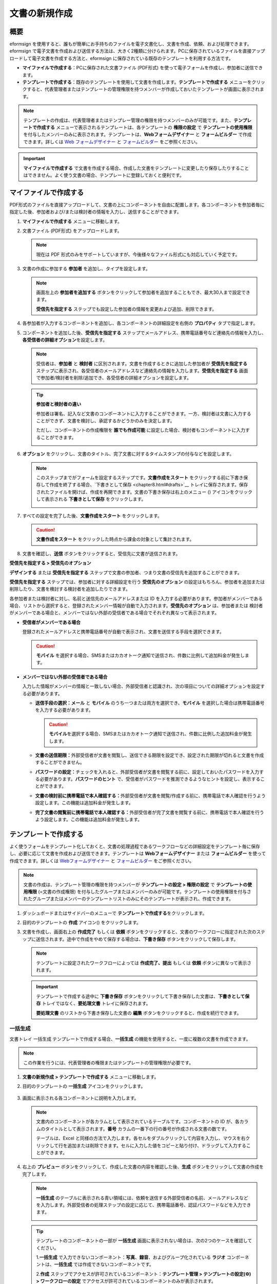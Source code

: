 .. _createnew:

文書の新規作成
==================

概要
-----------

eformsign を使用すると、誰もが簡単にお手持ちのファイルを電子文書化し、文書を作成、依頼、および処理できます。eformsign で電子文書を作成および送信する方法は、大きく2種類に分けられます。PCに保存されているファイルを直接アップロードして電子文書を作成する方法と、eformsign に保存されている既存のテンプレートを利用する方法です。

-  **マイファイルで作成する**\ ：PCに保存された文書ファイル (PDF形式) を使って電子フォームを作成し、参加者に送信できます。

-  **テンプレートで作成する**\ ：既存のテンプレートを使用して文書を作成します。\ **テンプレートで作成する** メニューをクリックすると、代表管理者またはテンプレートの管理権限を持つメンバーが作成しておいたテンプレートが画面に表示されます。

.. note::

   テンプレートの作成は、代表管理者またはテンプレー管理の権限を持つメンバーのみが可能です。また、\ **テンプレートで作成する** メニューで表示されるテンプレートは、各テンプレートの **権限の設定** で **テンプレートの使用権限** を付与したメンバーのみに表示されます。テンプレートは、\ **Webフォームデザイナー** と **フォームビルダー** で作成できます。詳しくは `Web フォームデザイナー <chapter6.html#template_wd>`__ と `フォームビルダー <chapter7.html#template_fb>`__ をご参照ください。

.. important::

   **マイファイルで作成する** で文書を作成する場合、作成した文書をテンプレートに変更したり保存したりすることはできません。よく使う文書の場合、テンプレートに登録しておくと便利です。

マイファイルで作成する
--------------------------

PDF形式のファイルを直接アップロードして、文書の上にコンポーネントを自由に配置します。各コンポーネントを参加者毎に指定した後、参加者および/または検討者の情報を入力し、送信することができます。

1. **マイファイルで作成する** メニューに移動します。

   |image1|

2. 文書ファイル (PDF形式) をアップロードします。

   |image2|

   .. note::

      現在は PDF 形式のみをサポートしていますが、今後様々なファイル形式にも対応していく予定です。

3. 文書の作成に参加する **参加者** を追加し、タイプを設定します。

   |image3|

   .. note::

      画面左上の **参加者を追加する** ボタンをクリックして参加者を追加することもでき、最大30人まで設定できます。

      **受信先を指定する**
      ステップでも設定した参加者の情報を変更および追加、削除できます。

4. 各参加者が入力するコンポーネントを追加し、各コンポーネントの詳細設定を右側の **プロパティ** タブで指定します。

   |image4|

5. コンポーネントを追加した後、\ **受信先を指定する** ステップでメールアドレス、携帯電話番号など連絡先の情報を入力し、\ **各受信者の詳細オプション**\ を設定します。

   |image5|

   .. note::

      受信者は、\ **参加者** と **検討者** に区別されます。文書を作成するときに追加した参加者が **受信先を指定する** ステップに表示され、各受信者のメールアドレスなど連絡先の情報を入力します。**受信先を指定する** 画面で参加者/検討者を削除/追加でき、各受信者の詳細オプションを設定します。

   .. tip::

      **参加者と検討者の違い**

      参加者は署名、記入など文書のコンポーネントに入力することができます。一方、検討者は文書に入力することができず、文書を検討し、承認するかどうかのみを決定します。

      ただし、コンポーネントの作成権限を **誰でも作成可能** に設定した場合、検討者もコンポーネントに入力することができます。

      |image6|

6. **オプション** をクリックし、文書のタイトル、完了文書に対するタイムスタンプの付与などを設定します。

   |image7|

   .. note::

      このステップまでがフォームを設定するステップです。\ **文書作成をスタート** をクリックする前に下書き保存して作成を終了する場合、\`下書きとして保存 <chapter8.html#drafts>`__ トレイに保存されます。保存されたファイルを開けば、作成を再開できます。文書の下書き保存は右上のメニュー (|image8|) アイコンをクリックして表示される **下書きとして保存** をクリックします。

      |image9|

7. すべての設定を完了した後、\ **文書作成をスタート** をクリックします。

   |image10|

   .. caution::

      **文書作成をスタート**
      をクリックした時点から課金の対象として集計されます。

8. 文書を確認し、\ **送信**
   ボタンをクリックすると、受信先に文書が送信されます。

   |image11|

**受信先を指定する > 受信先のオプション**

**デザインする** または **受信先を指定する** ステップで文書の参加者、つまり文書の受信先を追加することができます。

**受信先を指定する** ステップでは、参加者に対する詳細設定を行う **受信先のオプション** の設定はもちろん、参加者を追加または削除したり、文書を検討する検討者を追加したりできます。

各参加者または検討者に対し、名前と送信先のメールアドレスまたは ID を入力する必要があります。参加者がメンバーである場合、リストから選択すると、登録されたメンバー情報が自動で入力されます。\ **受信先のオプション** は、参加者または 検討者がメンバーである場合と、メンバーではない外部の受信者である場合でそれぞれ異なって表示されます。

-  **受信者がメンバーである場合**

   登録されたメールアドレスと携帯電話番号が自動で表示され、文書を送信する手段を選択できます。

   .. caution::

      **モバイル**
      を選択する場合、SMSまたはカカオトーク通知で送信され、件数に比例して追加料金が発生します。

   |image12|

-  **メンバーではない外部の受信者である場合**

   入力した情報がメンバーの情報と一致しない場合、外部受信者と認識され、次の項目についての詳細オプションを設定する必要があります。

   -  **送信手段の選択：メール** と **モバイル** のうち一つまたは両方を選択でき、\ **モバイル** を選択した場合は携帯電話番号を入力する必要があります。

      .. caution::

         **モバイル**\ を選択する場合、SMSまたはカカオトーク通知で送信され、件数に比例した追加料金が発生します。

   -  **文書の送信期限：**\ 外部受信者が文書を閲覧し、送信できる期限を設定でき、設定された期限が切れると文書を作成することができません。

   -  **パスワードの設定：**\ チェックを入れると、外部受信者が文書を閲覧する前に、設定しておいたパスワードを入力する必要があります。\ **パスワードのヒント** で、受信者がパスワードを推測できるようなヒントを設定し、表示することができます。

   -  **文書の検討前に携帯電話で本人確認する：**\ 外部受信者が文書を閲覧/作成する前に、携帯電話で本人確認を行うよう設定します。この機能は追加料金が発生します。

   -  **完了文書の閲覧前に携帯電話で本人確認する：**\ 外部受信者が完了文書を閲覧する前に、携帯電話で本人確認を行うよう設定します。この機能は追加料金が発生します。

   |image13|

テンプレートで作成する
--------------------------

よく使うフォームをテンプレート化しておくと、文書の処理過程であるワークフローなどの詳細設定をテンプレート毎に保存し、必要に応じて文書を作成および送信できます。テンプレートは **Webフォームデザイナー** または **フォームビルダー** を使って作成できます。詳しくは `Webフォームデザイナー <chapter6.html#template_wd>`__ と `フォームビルダー <chapter7.html#template_fb>`__ をご参照ください。

.. note::

   文書の作成は、テンプレート管理の権限を持つメンバーが **テンプレートの設定 > 権限の設定** で **テンプレートの使用権限** (=文書の作成権限) を付与したグループまたはメンバーのみが可能です。テンプレートの使用権限を付与されたグループまたはメンバーのテンプレートリストのみにそのテンプレートが表示され、作成できます。

1. ダッシュボードまたはサイドバーのメニューで **テンプレートで作成する**\ をクリックします。

   |image14|

2. 目的のテンプレートの **作成** アイコン(|image15|) をクリックします。

   |image16|

3. 文書を作成し、画面右上の **作成完了** もしくは **依頼** ボタンをクリックすると、文書のワークフローに指定された次のステップに送信されます。途中で作成をやめて保存する場合は、\ **下書き保存** ボタンをクリックして保存します。

   .. note::

      テンプレートに設定されたワークフローによっては **作成完了、提出** もしくは **依頼** ボタンに異なって表示されます。

   .. important::

      テンプレートで作成する途中に **下書き保存** ボタンをクリックして下書き保存した文書は、\ **下書きとして保存** トレイではなく、\ **要処理文書** トレイに保存されます。

      **要処理文書** のリストから下書き保存した文書の **編集** ボタンをクリックすると、作成を続行できます。

一括生成
~~~~~~~~~~~~

文書トレイ 一括生成 テンプレートで作成する場合、\ **一括生成** の機能を使用すると、一度に複数の文書を作成できます。

.. note::

   この作業を行うには、代表管理者の権限またはテンプレートの管理権限が必要です。

1. **文書の新規作成** **> テンプレートで作成する** メニューに移動します。

2. 目的のテンプレートの **一括生成** アイコンをクリックします。

   .. figure:: resources/bulk-creation-icon.png
      :alt: 一括生成アイコン

3. 画面に表示される各コンポーネントに説明を入力します。

   .. figure:: resources/bulk_create.png
      :alt: 一括生成画面
      :width: 700px

   .. note::

      文書内のコンポーネントが各カラムとして表示されているテーブルです。コンポーネントの ID が、各カラムのタイトルとして表示されます。\ **番号** カラムの一番下の行の番号が作成される文書の数です。

      テーブルは、Excel と同様の方法で入力します。各セルをダブルクリックして内容を入力し、マウスを右クリックして行を追加または削除できます。セルに入力した値をコピーと貼り付け、ドラッグして入力することができます。

4. 右上の **プレビュー** ボタンをクリックして、作成した文書の内容を確認した後、\ **生成** ボタンをクリックして文書の作成を完了します。

   .. note::

      **一括生成** のテーブルに表示される青い領域には、依頼を送信する外部受信者の名前、メールアドレスなどを入力します。外部受信者の処理ステップの設定に応じて、携帯電話番号、認証パスワードなどを入力できます。

      |image17|

   .. tip::

      テンプレートのコンポーネントの一部が **一括生成** 画面に表示されない場合は、次の2つのケースを確認してください。

      1.\ **一括生成** で入力できないコンポーネント：\ **写真**\ 、\ **録音**\ 、およびグループ化されている **ラジオ** コンポーネントは、\ **一括生成** では作成できないコンポーネントです。

      2.\ **作成** ステップでアクセスが許可されているコンポーネント：\ **テンプレート管理 > テンプレートの設定(⚙) > ワークフローの設定** でアクセスが許可されているコンポーネントのみが表示されます。

.. |image1| image:: resources/newfrommyfile-menu.png
   :width: 700px
.. |image2| image:: resources/newfrommyfile-uploadfile.png
   :width: 700px
.. |image3| image:: resources/newfrommyfile-participants-popup.png
   :width: 400px
.. |image4| image:: resources/newfrommyfile-formdesign.png
   :width: 700px
.. |image5| image:: resources/newfrommyfile-recipients.png
   :width: 700px
.. |image6| image:: resources/newfrommyfile-recipients-type.png
.. |image7| image:: resources/newfrommyfile-option.png
   :width: 700px
.. |image8| image:: resources/menu_icon_3.png
.. |image9| image:: resources/newfrommyfile-saveasdrafts.png
.. |image10| image:: resources/newfrommyfile-startfromnow.png
   :width: 700px
.. |image11| image:: resources/newfrommyfile-startfromnow-send.png
   :width: 700px
.. |image12| image:: resources/newformmyfile-recipientoption-member.png
   :width: 400px
.. |image13| image:: resources/newformmyfile-recipientoption-external.png
   :width: 400px
.. |image14| image:: resources/menu-startfromtemplate.png
   :width: 700px
.. |image15| image:: resources/create-icon.PNG
.. |image16| image:: resources/startfromtemplate-create.png
   :width: 700px
.. |image17| image:: resources/bulk-creation-table-blue-section.png
   :width: 700px

